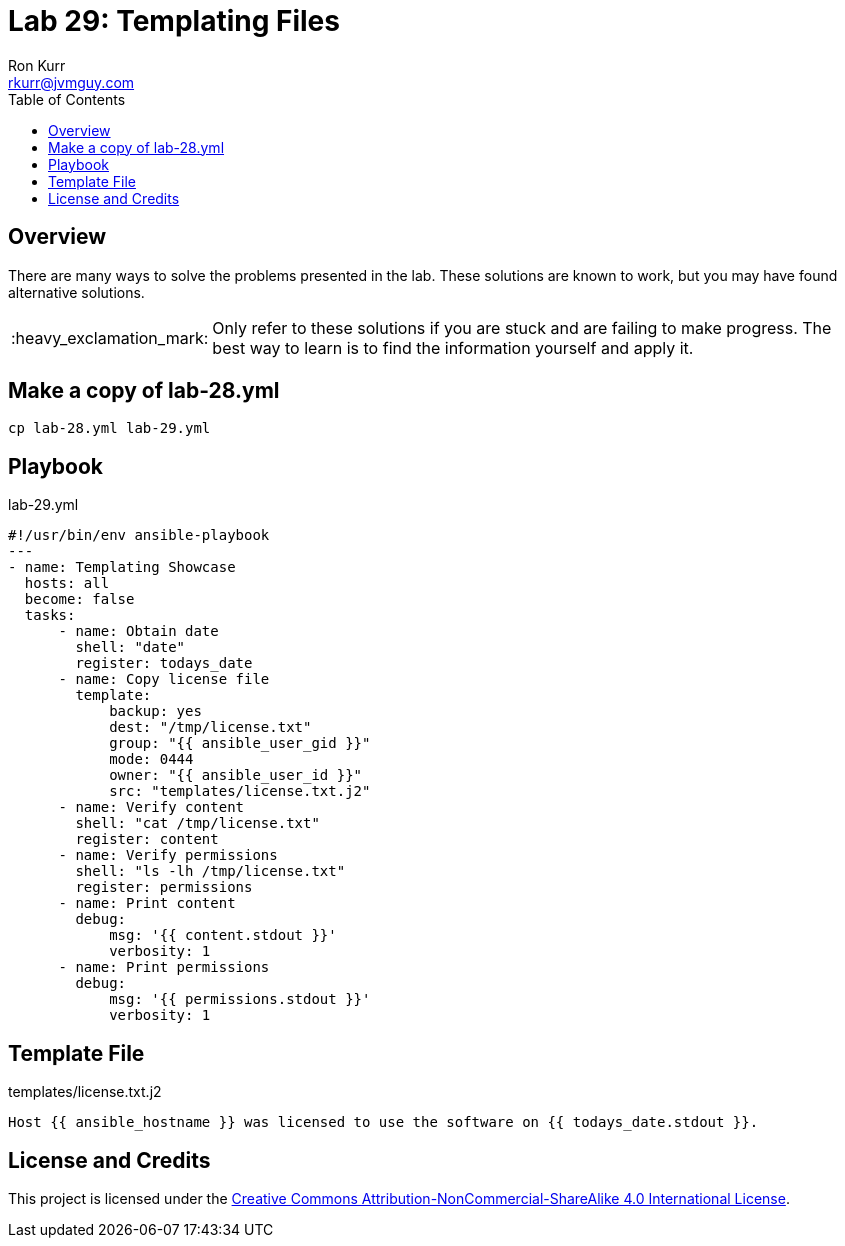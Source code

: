 :toc:
:toc-placement!:

:note-caption: :information_source:
:tip-caption: :bulb:
:important-caption: :heavy_exclamation_mark:
:warning-caption: :warning:
:caution-caption: :fire:

= Lab 29: Templating Files
Ron Kurr <rkurr@jvmguy.com>


toc::[]

== Overview
There are many ways to solve the problems presented in the lab.  These solutions are known to work, but you may have found alternative solutions.

IMPORTANT: Only refer to these solutions if you are stuck and are failing to make progress.  The best way to learn is to find the information yourself and apply it.

== Make a copy of lab-28.yml
----
cp lab-28.yml lab-29.yml
----

== Playbook
.lab-29.yml
----
#!/usr/bin/env ansible-playbook
---
- name: Templating Showcase
  hosts: all
  become: false
  tasks:
      - name: Obtain date
        shell: "date"
        register: todays_date
      - name: Copy license file
        template:
            backup: yes
            dest: "/tmp/license.txt"
            group: "{{ ansible_user_gid }}"
            mode: 0444
            owner: "{{ ansible_user_id }}"
            src: "templates/license.txt.j2"
      - name: Verify content
        shell: "cat /tmp/license.txt"
        register: content
      - name: Verify permissions
        shell: "ls -lh /tmp/license.txt"
        register: permissions
      - name: Print content
        debug:
            msg: '{{ content.stdout }}'
            verbosity: 1
      - name: Print permissions
        debug:
            msg: '{{ permissions.stdout }}'
            verbosity: 1
----

== Template File
.templates/license.txt.j2
----
Host {{ ansible_hostname }} was licensed to use the software on {{ todays_date.stdout }}.
----

== License and Credits
This project is licensed under the https://creativecommons.org/licenses/by-nc-sa/4.0/legalcode[Creative Commons Attribution-NonCommercial-ShareAlike 4.0 International License].
